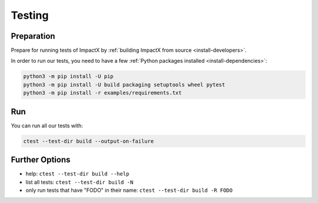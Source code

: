 .. _developers-testing:

Testing
=======

Preparation
-----------

Prepare for running tests of ImpactX by :ref:`building ImpactX from source <install-developers>`.

In order to run our tests, you need to have a few :ref:`Python packages installed <install-dependencies>`:

.. code-block:: sh

   python3 -m pip install -U pip
   python3 -m pip install -U build packaging setuptools wheel pytest
   python3 -m pip install -r examples/requirements.txt

Run
---

You can run all our tests with:

.. code-block:: sh

   ctest --test-dir build --output-on-failure

Further Options
---------------

* help: ``ctest --test-dir build --help``
* list all tests: ``ctest --test-dir build -N``
* only run tests that have "FODO" in their name: ``ctest --test-dir build -R FODO``
